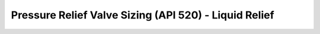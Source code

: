 Pressure Relief Valve Sizing (API 520) - Liquid Relief
======================================================
